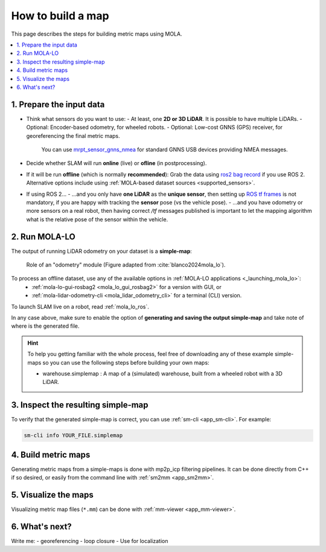 .. _building-maps:

====================
How to build a map
====================

This page describes the steps for building metric maps using MOLA.


.. contents::
   :depth: 1
   :local:
   :backlinks: none


1. Prepare the input data
---------------------------------
- Think what sensors do you want to use:
  - At least, one **2D or 3D LiDAR**. It is possible to have multiple LiDARs.
  - Optional: Encoder-based odometry, for wheeled robots.
  - Optional: Low-cost GNNS (GPS) receiver, for georeferencing the final metric maps. 
    You can use `mrpt_sensor_gnns_nmea <https://github.com/mrpt-ros-pkg/mrpt_sensors?tab=readme-ov-file#mrpt_sensor_gnns_nmea>`_ for 
    standard GNNS USB devices providing NMEA messages.

- Decide whether SLAM will run **online** (live) or **ofline** (in postprocessing).

- If it will be run **offline** (which is normally **recommended**): Grab the data using `ros2 bag record <https://docs.ros.org/en/foxy/Tutorials/Beginner-CLI-Tools/Recording-And-Playing-Back-Data/Recording-And-Playing-Back-Data.html>`_
  if you use ROS 2. Alternative options include using :ref:`MOLA-based dataset sources <supported_sensors>`.

- If using ROS 2...
  - ...and you only have **one LiDAR** as the **unique sensor**,
  then setting up `ROS tf frames <https://www.google.com/search?q=ROS+tf+frames+tutorials>`_
  is not mandatory, if you are happy with tracking the **sensor** pose (vs the vehicle pose).
  - ...and you have odometry or more sensors on a real robot, then having correct `/tf` messages
  published is important to let the mapping algorithm what is the relative pose of the sensor within
  the vehicle.


2. Run MOLA-LO
---------------------------------
The output of running LiDAR odometry on your dataset is a **simple-map**:

.. figure:: imgs/odometry_inputs_outputs.png
   :width: 400

   Role of an "odometry" module (Figure adapted from :cite:`blanco2024mola_lo`).


To process an offline dataset, use any of the available options in :ref:`MOLA-LO applications <_launching_mola_lo>`:
  - :ref:`mola-lo-gui-rosbag2 <mola_lo_gui_rosbag2>` for a version with GUI, or
  - :ref:`mola-lidar-odometry-cli <mola_lidar_odometry_cli>` for a terminal (CLI) version.

To launch SLAM live on a robot, read :ref:`mola_lo_ros`.

In any case above, make sure to enable the option of **generating and saving the output simple-map** and
take note of where is the generated file.

.. hint::

    To help you getting familiar with the whole process, feel free of downloading any of these example simple-maps
    so you can use the following steps before building your own maps:
    
    - warehouse.simplemap : A map of a (simulated) warehouse, built from a wheeled robot with a 3D LiDAR.


3. Inspect the resulting simple-map
----------------------------------------
To verify that the generated simple-map is correct, you can use :ref:`sm-cli <app_sm-cli>`.
For example: 


.. code-block:: bash

    sm-cli info YOUR_FILE.simplemap


4. Build metric maps
----------------------------------------
Generating metric maps from a simple-maps is done with mp2p_icp filtering pipelines.
It can be done directly from C++ if so desired, or easily from the command 
line with :ref:`sm2mm <app_sm2mm>`.


5. Visualize the maps
----------------------------------------

Visualizing metric map files (``*.mm``) can be done with :ref:`mm-viewer <app_mm-viewer>`.


6. What's next?
----------------------------------------

Write me: 
- georeferencing
- loop closure
- Use for localization

